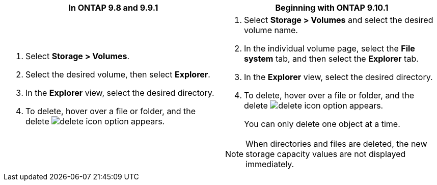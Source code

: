 [options="header"]
|===
|In ONTAP 9.8 and 9.9.1 |Beginning with ONTAP 9.10.1
a|. Select *Storage > Volumes*.
. Select the desired volume, then select *Explorer*.
. In the *Explorer* view, select the desired directory.
. To delete, hover over a file or folder, and the delete image:icon_delete_with_can_white_bg.gif[delete icon] option appears. 
a|. Select *Storage > Volumes* and select the desired volume name. 
. In the individual volume page, select the *File system* tab, and then select the *Explorer* tab.
. In the *Explorer* view, select the desired directory.
. To delete, hover over a file or folder, and the delete image:icon_delete_with_can_white_bg.gif[delete icon] option appears. 
+
You can only delete one object at a time.

NOTE: When directories and files are deleted, the new storage capacity values are not displayed immediately.
|===


// 2025-May-21, issue# 1732